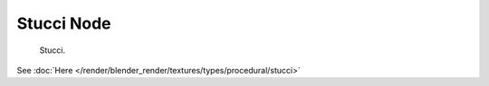 
***********
Stucci Node
***********

.. figure:: /images/render_blender-render_textures_nodes_textures_stucci.png

   Stucci.


See :doc:`Here </render/blender_render/textures/types/procedural/stucci>`

